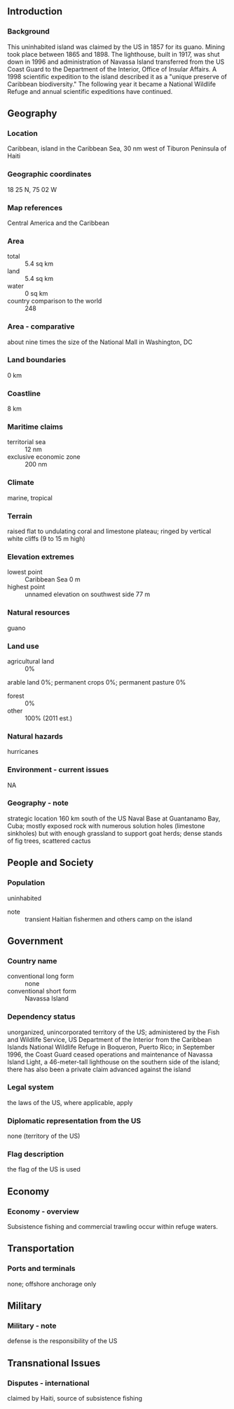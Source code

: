 ** Introduction
*** Background
This uninhabited island was claimed by the US in 1857 for its guano. Mining took place between 1865 and 1898. The lighthouse, built in 1917, was shut down in 1996 and administration of Navassa Island transferred from the US Coast Guard to the Department of the Interior, Office of Insular Affairs. A 1998 scientific expedition to the island described it as a "unique preserve of Caribbean biodiversity." The following year it became a National Wildlife Refuge and annual scientific expeditions have continued.
** Geography
*** Location
Caribbean, island in the Caribbean Sea, 30 nm west of Tiburon Peninsula of Haiti
*** Geographic coordinates
18 25 N, 75 02 W
*** Map references
Central America and the Caribbean
*** Area
- total :: 5.4 sq km
- land :: 5.4 sq km
- water :: 0 sq km
- country comparison to the world :: 248
*** Area - comparative
about nine times the size of the National Mall in Washington, DC
*** Land boundaries
0 km
*** Coastline
8 km
*** Maritime claims
- territorial sea :: 12 nm
- exclusive economic zone :: 200 nm
*** Climate
marine, tropical
*** Terrain
raised flat to undulating coral and limestone plateau; ringed by vertical white cliffs (9 to 15 m high)
*** Elevation extremes
- lowest point :: Caribbean Sea 0 m
- highest point :: unnamed elevation on southwest side 77 m
*** Natural resources
guano
*** Land use
- agricultural land :: 0%
arable land 0%; permanent crops 0%; permanent pasture 0%
- forest :: 0%
- other :: 100% (2011 est.)
*** Natural hazards
hurricanes
*** Environment - current issues
NA
*** Geography - note
strategic location 160 km south of the US Naval Base at Guantanamo Bay, Cuba; mostly exposed rock with numerous solution holes (limestone sinkholes) but with enough grassland to support goat herds; dense stands of fig trees, scattered cactus
** People and Society
*** Population
uninhabited
- note :: transient Haitian fishermen and others camp on the island
** Government
*** Country name
- conventional long form :: none
- conventional short form :: Navassa Island
*** Dependency status
unorganized, unincorporated territory of the US; administered by the Fish and Wildlife Service, US Department of the Interior from the Caribbean Islands National Wildlife Refuge in Boqueron, Puerto Rico; in September 1996, the Coast Guard ceased operations and maintenance of Navassa Island Light, a 46-meter-tall lighthouse on the southern side of the island; there has also been a private claim advanced against the island
*** Legal system
the laws of the US, where applicable, apply
*** Diplomatic representation from the US
none (territory of the US)
*** Flag description
the flag of the US is used
** Economy
*** Economy - overview
Subsistence fishing and commercial trawling occur within refuge waters.
** Transportation
*** Ports and terminals
none; offshore anchorage only
** Military
*** Military - note
defense is the responsibility of the US
** Transnational Issues
*** Disputes - international
claimed by Haiti, source of subsistence fishing